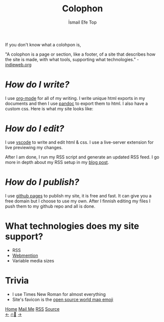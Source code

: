 #+title: Colophon
#+AUTHOR: İsmail Efe Top

#+HTML_HEAD: <link rel="webmention" href="https://webmention.io/ismailefe.org/webmention" />
#+HTML_HEAD: <link rel="stylesheet" type="text/css" href="/templates/style.css" />
#+HTML_HEAD: <link rel="apple-touch-icon" sizes="180x180" href="/favicon/apple-touch-icon.png">
#+HTML_HEAD: <link rel="icon" type="image/png" sizes="32x32" href="/favicon/favicon-32x32.png">
#+HTML_HEAD: <link rel="icon" type="image/png" sizes="16x16" href="/favicon/favicon-16x16.png">
#+HTML_HEAD: <link rel="manifest" href="/favicon/site.webmanifest">

If you don't know what a colohpon is,

"A colophon is a page or section, like a footer, of a site that describes how the site is made, with what tools, supporting what technologies." -[[https://indieweb.org/colophon#:~:text=A%20colophon%20is%20a%20page,%2Fwiki%2FColophon_(publishing)][indieweb.org]]

* /How do I write?/
I use [[https://orgmode.org/][org-mode]] for all of my writing. I write unique html exports in my documents and then I use [[https://pandoc.org/][pandoc]] to export them to html. I also have a custom css. Here is what my site looks like:

#+begin_export html
<img src="/more/colophon/pics/ss.png" alt="An image of Emacs that displays the original form of this site.">
#+end_export

* /How do I edit?/
I use [[https://code.visualstudio.com/][vscode]] to write and edit html & css. I use a live-server extension for live previewing my changes.

After I am done, I run my RSS script and generate an updated RSS feed. I go more in depth about my RSS setup in my [[https://ismailefe.org/blog/rss/][blog post]].

* /How do I publish?/
I use [[https://pages.github.com/][github pages]] to publish my site, it is free and fast. It can give you a free domain but I choose to use my own. After I finnish editing my files I push them to my github repo and all is done.

* What technologies does my site support?
- RSS
- [[https://indieweb.org/Webmention][Webmention]]
- Variable media sizes

* Trivia
- I use Times New Roman for almost everything
- Site's favicon is the [[https://openmoji.org/library/emoji-1F5FA/][open source world map emoji]]

#+BEGIN_EXPORT html
<div class="bottom-header">
  <a class="bottom-header-link" href="/">Home</a>
  <a href="mailto:ismailefetop@gmail.com" class="bottom-header-link">Mail Me</a>
  <a class="bottom-header-link" href="/feed.xml" target="_blank">RSS</a>
  <a class="bottom-header-link" href="https://github.com/Ektaynot/ismailefe_org" target="_blank">Source</a>
</div>
<div class="firechickenwebring">
  <a href="https://firechicken.club/efe/prev">←</a>
  <a href="https://firechicken.club">🔥⁠🐓</a>
  <a href="https://firechicken.club/efe/next">→</a>
</div>
#+END_EXPORT
